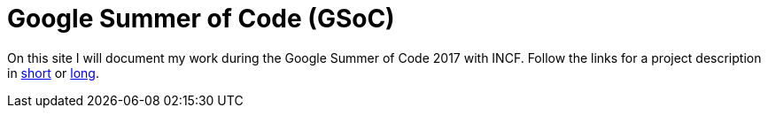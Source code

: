 = Google Summer of Code (GSoC)
:linkattrs:
:published_at: 2017-05-08

On this site I will document my work during the Google Summer of Code 2017 with INCF. Follow the links for a project description in https://summerofcode.withgoogle.com/projects/?sp-page=2#5716469263368192[short] or https://docs.google.com/document/d/1lkcTpcYT1r1qwh4GwccyWjY3cq2VZ89AlQoKa4Fd2aQ/edit?usp=sharing[long].
